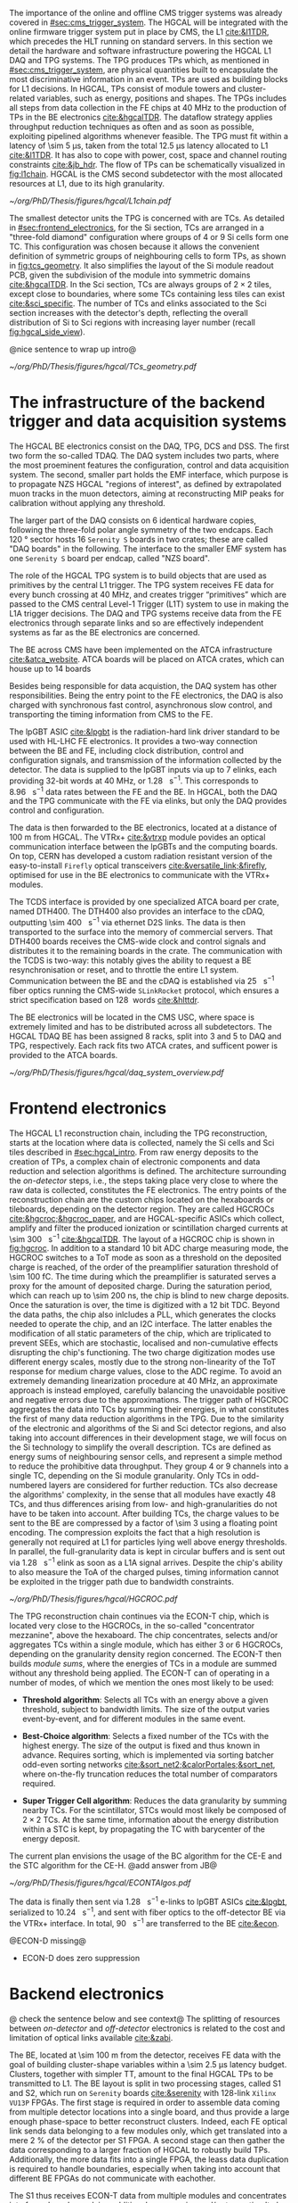 :PROPERTIES:
:CUSTOM_ID: sec:hgcal_trigger_primitives
:END:

The importance of the online and offline \ac{CMS} trigger systems was already covered in [[#sec:cms_trigger_system]].
The \Ac{HGCAL} will be integrated with the online firmware trigger system put in place by \ac{CMS}, the \ac{L1} [[cite:&l1TDR]], which precedes the \ac{HLT} running on standard servers.
In this section we detail the hardware and software infrastructure powering the \ac{HGCAL} \ac{L1} \ac{DAQ} and \ac{TPG} systems.
The \ac{TPG} produces \acp{TP} which, as mentioned in [[#sec:cms_trigger_system]], are physical quantities built to encapsulate the most discriminative information in an event.
\Acp{TP} are used as building blocks for \ac{L1} decisions.
In \ac{HGCAL}, \acp{TP} consist of module towers and cluster-related variables, such as energy, positions and shapes.
The \acp{TPG} includes all steps from data collection in the \ac{FE} chips at \SI{40}{\mega\hertz} to the production of \acp{TP} in the \ac{BE} electronics [[cite:&hgcalTDR]].
The dataflow strategy applies throughput reduction techniques as often and as soon as possible, exploiting pipelined algorithms whenever feasible.
The \ac{TPG} must fit within a latency of \SI{\sim 5}{\micro\second}, taken from the total \SI{12.5}{\micro\second} latency allocated to \ac{L1} [[cite:&l1TDR]].
It has also to cope with power, cost, space and channel routing constraints [[cite:&jb_hdr]].
The flow of \acp{TP} can be schematically visualized in [[fig:l1chain]].
\ac{HGCAL} is the \ac{CMS} second subdetector with the most allocated resources at \ac{L1}, due to its high granularity.

#+NAME: fig:l1chain
#+CAPTION: Simplified schematic of the dataflow of \acp{TP} in HGCAL, starting (ending) in the top left  (bottom left) corner. The diagram follows the \ac{TP} processing in a Si layer through the \ac{FE} and \ac{BE}, and up to the \ac{L1}, including expected approximate bandwidths. Trigger decisions at this stage will impact the \ac{HLT} and, consequently, physics analysis. Taken from [[cite:&bruno_chep23]].
#+BEGIN_figure
#+ATTR_LATEX: :width 1.\textwidth
[[~/org/PhD/Thesis/figures/hgcal/L1chain.pdf]]
#+END_figure

The smallest detector units the \ac{TPG} is concerned with are \acp{TC}.
As detailed in [[#sec:frontend_electronics]], for the \ac{Si} section, \acp{TC} are arranged in a "three-fold diamond" configuration where groups of \num{4} or \num{9} \ac{Si} cells form one \ac{TC}.
This configuration was chosen because it allows the convenient definition of symmetric groups of neighbouring cells to form \acp{TP}, as shown in [[fig:tcs_geometry]].
It also simplifies the layout of the \ac{Si} module readout \ac{PCB}, given the subdivision of the module into symmetric domains [[cite:&hgcalTDR]].
In the \ac{Sci} section, \acp{TC} are always groups of $2\times2$ tiles, except close to boundaries, where some \acp{TC} containing less tiles can exist [[cite:&sci_specific]].
The number of \acp{TC} and \acp{elink} associated to the \ac{Sci} section increases with the detector's depth, reflecting the overall distribution of \ac{Si} to \ac{Sci} regions with increasing layer number (recall [[fig:hgcal_side_view]]).

@nice sentence to wrap up intro@


#+NAME: fig:tcs_geometry
#+CAPTION: Illustration of the three-fold diamond configuration of an hexagonal \SI{8}{\inch} module, used to associate single \ac{Si} cells to \acp{TC}. Low density modules (left) associate four sensors to each trigger cell, while high density modules (right) create \acp{TC} with nine channels each. All modules have exactly \num{48} \acp{TC}, effectively removing a layer of complexity when processing \acp{TC}. The actual physical dimensions of the \acp{TC} vary given the boundaries of the hexagonal modules. 
#+BEGIN_figure
#+ATTR_LATEX: :width 1.\textwidth :center
[[~/org/PhD/Thesis/figures/hgcal/TCs_geometry.pdf]]
#+END_figure

* The infrastructure of the backend trigger and data acquisition systems
# Intro
The \ac{HGCAL} \ac{BE} electronics consist on the \ac{DAQ}, \ac{TPG}, \ac{DCS} and \ac{DSS}.
The first two form the so-called \ac{TDAQ}.
The \ac{DAQ} system includes two parts, where the most proeminent features the configuration, control and data acquisition system.
The second, smaller part holds the \ac{EMF} interface, which purpose is to propagate \ac{NZS} \ac{HGCAL} "regions of interest", as defined by extrapolated muon tracks in the muon detectors, aiming at reconstructing \ac{MIP} peaks for calibration without applying any threshold.

The larger part of the \ac{DAQ} consists on \num{6} identical hardware copies, following the three-fold polar angle symmetry of the two endcaps.
Each \SI{120}{\degree} sector hosts \num{16} =Serenity S= boards in two crates; these are called "DAQ boards" in the following.
The interface to the smaller \ac{EMF} system has one =Serenity S= board per endcap, called "NZS board".

# TPG
The role of the HGCAL TPG system is to build objects that are used as primitives by the central L1 trigger.
The \ac{TPG} system receives \ac{FE} data for every bunch crossing at \SI{40}{\mega\hertz}, and creates trigger “primitives” which are passed to the CMS central Level-1 Trigger (L1T) system to use in making the L1A trigger decisions. The
DAQ and TPG systems receive data from the FE electronics through separate links and so are
effectively independent systems as far as the BE electronics are concerned.

# ATCA boards and crates
The \ac{BE} across \ac{CMS} have been implemented on the \ac{ATCA} infrastructure [[cite:&atca_website]].
\Ac{ATCA} boards will be placed on \ac{ATCA} crates, which can house up to 14 boards

# DAQ
Besides being responsible for data acquistion, the \ac{DAQ} system has other responsibilities.
Being the entry point to the \ac{FE} electronics, the DAQ is also charged with synchronous fast control, asynchronous slow control, and transporting the timing information from \ac{CMS} to the \ac{FE}.

# lpGBT
The \ac{lpGBT} \ac{ASIC} [[cite:&lpgbt]] is the radiation-hard link driver standard to be used with \ac{HL-LHC} \ac{FE} electronics.
It provides a two-way connection between the \ac{BE} and \ac{FE}, including clock distribution, control and configuration signals, and transmission of the information collected by the detector.
The data is supplied to the \ac{lpGBT} inputs via up to \num{7} \acp{elink}, each providing 32-bit words at \SI{40}{\mega\hertz}, or \SI{1.28}{\giga\bit\per\second}.
This corresponds to \SI{8.96}{\giga\bit\per\second} data rates between the \ac{FE} and the \ac{BE}.
In \ac{HGCAL}, both the \ac{DAQ} and the \ac{TPG} communicate with the \ac{FE} via \acp{elink}, but only the \ac{DAQ} provides control and configuration.

# vtrx and firefly
The data is then forwarded to the \ac{BE} electronics, located at a distance of \SI{100}{\meter} from \ac{HGCAL}.
The \ac{VTRx+} [[cite:&vtrxp]] module povides an optical communication interface between the \acp{lpGBT} and the computing boards.
On top, CERN has developed a custom radiation resistant version of the easy-to-install =Firefly= optical transceivers [[cite:&versatile_link;&firefly]], optimised for use in the \ac{BE} electronics to communicate with the \ac{VTRx+} modules.

# timing and control distribution systems
The \ac{TCDS} interface is provided by one specialized \ac{ATCA} board per crate, named \ac{DTH400}.
The \ac{DTH400} also provides an interface to the \ac{cDAQ}, outputting \SI{\sim 400}{\giga\bit\per\second} via ethernet \ac{D2S} links.
The data is then transported to the surface into the memory of commercial servers.
That \ac{DTH400} boards receives the \ac{CMS}-wide clock and control signals and distributes it to the remaining boards in the crate.
The communication with the \ac{TCDS} is two-way: this notably gives the ability to request a \ac{BE} resynchronisation or reset, and to throttle the entire \ac{L1} system.
Communication between the \ac{BE} and the \ac{cDAQ} is established via \SI{25}{\giga\bit\per\second} fiber optics running the \ac{CMS}-wide =SLinkRocket= protocol, which ensures a strict specification based on \SI{128}{\bit} words [[cite:&hlttdr]].

# USC
The \ac{BE} electronics will be located in the \ac{CMS} \ac{USC}, where space is extremely limited and has to be distributed across all subdetectors.
The \ac{HGCAL} \ac{TDAQ} \ac{BE} has been assigned \num{8} racks, split into \num{3} and \num{5} to \ac{DAQ} and \ac{TPG}, respectively.
Each rack fits two \ac{ATCA} crates, and sufficent power is provided to the \ac{ATCA} boards.

#+NAME: fig:daq_system_overview
#+ATTR_LATEX: :width 1.\textwidth
#+CAPTION: Layout of Stage 1 and Stage 2 boards for one HGCAL endcap. The full TPG system consists of two identical and independent copies of this layout. Taken from [[cite:&hgcal_backend_tdaq]].
#+BEGIN_figure
[[~/org/PhD/Thesis/figures/hgcal/daq_system_overview.pdf]]
#+END_figure

* Frontend electronics
:PROPERTIES:
:CUSTOM_ID: sec:frontend_electronics
:END:

The \ac{HGCAL} \ac{L1} reconstruction chain, including the \ac{TPG} reconstruction, starts at the location where data is collected, namely the \ac{Si} cells and \ac{Sci} tiles described in [[#sec:hgcal_intro]].
From raw energy deposits to the creation of \acp{TP}, a complex chain of electronic components and data reduction and selection algorithms is defined.
The architecture surrounding the /on-detector/ steps, i.e., the steps taking place very close to where the raw data is collected, constitutes the \ac{FE} electronics.
The entry points of the reconstruction chain are the custom chips located on the hexaboards or tileboards, depending on the detector region.
They are called \acp{HGCROC} [[cite:&hgcroc;&hgcroc_paper]], and are \ac{HGCAL}-specific \acp{ASIC} which collect, amplify and filter the produced ionization or scintillation charged currents at \SI{\sim 300}{\tera\byte\per\second} [[cite:&hgcalTDR]].
The layout of a \ac{HGCROC} chip is shown in [[fig:hgcroc]].
In addition to a standard \num{10} bit \ac{ADC} charge measuring mode, the \ac{HGCROC} switches to a \ac{ToT} mode as soon as a threshold on the deposited charge is reached, of the order of the preamplifier saturation threshold of \SI{\sim 100}{\femto\coulomb}.
The time during which the preamplifier is saturated serves a proxy for the amount of deposited charge.
During the saturation period, which can reach up to \SI{\sim 200}{\nano\second}, the chip is blind to new charge deposits.
Once the saturation is over, the time is digitized with a \num{12} bit \ac{TDC}.
Beyond the data paths, the chip also inlcludes a \ac{PLL}, which generates the clocks needed to operate the chip, and an \ac{I2C} interface.
The latter enables the modification of all static parameters of the chip, which are triplicated to prevent \acp{SEE}, which are stochastic, localised and non-cumulative effects disrupting the chip's functioning.
The two charge digitization modes use different energy scales, mostly due to the strong non-linearity of the \ac{ToT} response for medium charge values, close to the \ac{ADC} regime.
To avoid an extremely demanding linearization procedure at \SI{40}{\mega\hertz}, an approximate approach is instead employed, carefully balancing the unavoidable positive and negative errors due to the approximations.
The trigger path of \ac{HGCROC} aggregates the data into \acp{TC} by summing their energies, in what constitutes the first of many data reduction algorithms in the \ac{TPG}.
Due to the similarity of the electronic and algorithms of the \ac{Si} and \ac{Sci} detector regions, and also taking into account differences in their development stage, we will focus on the \ac{Si} technology to simplify the overall description.
\Acp{TC} are defined as energy sums of neighbouring sensor cells, and represent a simple method to reduce the prohibitive data throughput.
They group \num{4} or \num{9} channels into a single \ac{TC}, depending on the \ac{Si} module granularity.
Only \acp{TC} in odd-numbered layers are considered for further reduction.
\Acp{TC} also decrease the algorithms' complexity, in the sense that all modules have exactly \num{48} \acp{TC}, and thus differences arising from low- and high-granularities do not have to be taken into account.
After building \acp{TC}, the charge values to be sent to the \ac{BE} are compressed by a factor of \num{\sim 3} using a floating point encoding.
The compression exploits the fact that a high resolution is generally not required at \ac{L1} for particles lying well above energy thresholds.
In parallel, the full-granularity data is kept in circular buffers and is sent out via \SI{1.28}{\giga\bit\per\second} \ac{elink} as soon as a \ac{L1A} signal arrives.
Despite the chip's ability to also measure the \ac{ToA} of the charged pulses, timing information cannot be exploited in the trigger path due to bandwidth constraints.

#+NAME: fig:hgcroc
#+CAPTION: Block diagram of the \ac{HGCROC} [[cite:&hgcroc;&hgcroc_paper]]. It is composed of two data paths: the \ac{DAQ} path (in blue), connected to the \ac{ECON-D}, and the trigger path (in green), connected to the \ac{ECON-T}. It also includes a \ac{PLL}, which generates the clocks needed to operate the chip, and an \ac{I2C} interface, which enables the modification of all static parameters of the chip. Taken from [[cite:&bruno_chep23]]. 
#+BEGIN_figure
#+ATTR_LATEX: :width 1.\textwidth :center
[[~/org/PhD/Thesis/figures/hgcal/HGCROC.pdf]]
#+END_figure

The \ac{TPG} reconstruction chain continues via the \ac{ECON-T} chip, which is located very close to the \acp{HGCROC}, in the so-called "concentrator mezzanine", above the hexaboard.
The chip concentrates, selects and/or aggregates \acp{TC} within a single module, which has either \num{3} or \num{6} \acp{HGCROC}, depending on the granularity density region concerned.
The \ac{ECON-T} then builds /module sums/, where the energies of \acp{TC} in a module are summed without any threshold being applied.
The \ac{ECON-T} can of operating in a number of modes, of which we mention the ones most likely to be used:

+ *Threshold algorithm*: Selects all \acp{TC} with an energy above a given threshold, subject to bandwidth limits. The size of the output varies event-by-event, and for different modules in the same event. 

+ *Best-Choice algorithm*: Selects a fixed number of the \acp{TC} with the highest energy. The size of the output is fixed and thus known in advance. Requires sorting, which is implemented via sorting batcher odd-even sorting networks [[cite:&sort_net2;&calorPortales;&sort_net]], where on-the-fly truncation reduces the total number of comparators required.

+ *Super Trigger Cell algorithm*: Reduces the data granularity by summing nearby \acp{TC}. For the scintillator, \acp{STC} would most likely be composed of $2\times2$ \acp{TC}. At the same time, information about the energy distribution within a \ac{STC} is kept, by propagating the \ac{TC} with barycenter of the energy deposit.

The current plan envisions the usage of the \ac{BC} algorithm for the \ac{CE-E} and the \ac{STC} algorithm for the \ac{CE-H}.
@add answer from JB@

#+NAME: fig:hgcroc
#+CAPTION: Schematic illustration of three data reduction algorithms currently implemented in the \ac{ECON-T} chip. We show low-density modules, but the algorithms are identical for high- or low-density regimes. For displaying purposes, we are assuming the maximum supported bandwidth translates to \num{5} \acp{STC} and \num{6} \acp{TC}, where "id" refers to a different block of data being sent to the \ac{BE}, coming frm a different module or from a different event in the same module. The threshold algorithm requires a variable data size format. The \ac{STC} visualization represents the scenario where each \ac{STC} corresponds to \num{4} \acp{TC}, or \num{16} \ac{Si} cells in a low-density module.
#+BEGIN_figure
#+ATTR_LATEX: :width 1.\textwidth :center
[[~/org/PhD/Thesis/figures/hgcal/ECONTAlgos.pdf]]
#+END_figure

The data is finally then sent via \SI{1.28}{\giga\bit\per\second} e-links to \ac{lpGBT} \acp{ASIC} [[cite:&lpgbt]], serialized to \SI{10.24}{\giga\bit\per\second}, and sent with fiber optics to the off-detector \ac{BE} via the \ac{VTRx+} interface.
In total, \SI{90}{\tera\byte\per\second} are transferred to the \ac{BE} [[cite:&econ]].

@ECON-D missing@
+ ECON-D does zero suppression
    
* Backend electronics

@ check the sentence below and see context@
The splitting of resources between /on-detector/ and /off-detector/ electronics is related to the cost and limitation of optical links available [[cite:&zabi]].

The \ac{BE}, located at \SI{\sim 100}{\meter} from the detector, receives \ac{FE} data with the goal of building cluster-shape variables within a \SI{\sim 2.5}{\micro\second} latency budget.
Clusters, together with simpler \ac{TT}, amount to the final \ac{HGCAL} \acp{TP} to be transmitted to \ac{L1}.
The \ac{BE} layout is split in two processing stages, called \ac{S1} and \ac{S2}, which run on =Serenity= boards [[cite:&serenity]] with \num{128}-link =Xilinx VU13P= \acp{FPGA}.
The first stage is required in order to assemble data coming from multiple detector locations into a single board, and thus provide a large enough phase-space to better reconstruct clusters.
Indeed, each \ac{FE} optical link sends data belonging to a few modules only, which get translated into a mere \SI{2}{\percent} of the detector per \ac{S1} \ac{FPGA}.
A second stage can then gather the data corresponding to a larger fraction of \ac{HGCAL} to robustly build \acp{TP}.
Additionally, the more data fits into a single \ac{FPGA}, the leass data duplication is required to handle boundaries, especially when taking into account that different \ac{BE} \acp{FPGA} do not communicate with eachother.

The \ac{S1} thus receives \ac{ECON-T} data from multiple modules and concentrates into fewer boards, applying additional compression and/or truncation
It also performs a simple calibration.@explain@
The \ac{S2} is then designed to perform the main reconstruction work: building clusters and \acp{TT}.
Some steps of the clustering and reconstruction of the \acp{TT} can nevertheless be performed in \ac{S1} to reduce the \ac{S2} load.

@TODO@
It then routes and sorts \acp{TC} in energy into projective \SI{2}{\azimuth{}} vs. \SI{42}{\rz} bins per \SI{120}{\degree} sector, where $\text{R}=(x^{2}+y^{2})^{1/2}$ in the plane perpendicular to the beamline and $\tan(\theta)=$ \si{\rz} (a constant \si{\rz} corresponds to a constant particle angle $\theta$).
The sorting uses batcher odd-even sorting networks [[cite:&sort_net2;&calorPortales;&sort_net]], where on-the-fly truncation reduces the total number of comparators required.
Modules sums are here partially summed into module towers, and time multiplexing [[cite:&zabi]] with a bunch-crossing period of 18 is applied before sending the data to \ac{S2}.
\ac{S2} accumulates partial tower energies into (\rapidity{},$\,$\azimuth{} ) bins and builds clusters from \acp{TC}:

+ *Histogramming*:
  TCs are mapped to a \coordsa{} space with (216, 42) bins.
  This further reduces spatial granularity and facilitates vectorized/parallel processing in the firmware due to its grid-like structure.
  Each bin contains the energy sum of all its \acp{TC}, together with their \tmip{}[fn:: \tmip{} is defined as $\text{mip}/\cos(\theta)$, where one mip stands for the energy deposited by a minimum ionizing particle [[cite:&PDG \S34.2.3]] .]-weighted ($x/z, y/z$) positions.

+ *Smoothing*:
  An energy smearing step is applied to \coordsa{} bins to decrease overall variations in their energy distribution.
  A kernel is applied, where to each bin's energy a fraction of the energy of its neighbors is added.
  The kernels are shown in \cref{eq:smooth_kernel}, along \azimuth{} (left) and \si{\rz} (right):

  #+NAME: eq:smooth_kernel
  \begin{equation}
      \left[
        \renewcommand*{\arraystretch}{1.0}
        \begin{array}{ccccccccccc}
          ...&\frac{1}{16}&\frac{1}{8}&\frac{1}{4}&\frac{1}{2}&1&\frac{1}{2}&\frac{1}{4}&\frac{1}{8}&\frac{1}{16}&...
        \end{array}
      \right]
      \hspace{2cm}
      \left[
        \renewcommand*{\arraystretch}{1.0}
        \begin{array}{c}
          \frac{1}{2} \\[.15cm]
          1 \\[.15cm]
          \frac{1}{2} \\
        \end{array}
      \right]
  \end{equation}

  Variations are more prominent along \azimuth{} since the binning is finer.
  The kernel along \azimuth{} is \si{\rz}-dependent, as illustrated by the dots in \cref{eq:smooth_kernel}.
  The \azimuth{} kernel collects the energy from more bins for lower \si{\rz} rows.
  The energy of each bin is normalized to ensure no energy is artificially added to the event.

+ *Seeding*:
  Seeds are local \tmip{} maxima in the histogram.
  They are found via a seeding window which, for each bin, spans its immediately adjacent bins and checks whether their \tmip{} energy is lower.
  If it is, and if its energy lies above a threshold, the bin is promoted to a seed.

+ *Clustering*:
  \acp{TC} are associated to seeds and used to calculate cluster properties.
  Every seed originates a cluster.
  Contrary to previous steps, the clustering uses a $(x/z,\,y/z)$ projective space.
  Two algorithms exist, one associating \acp{TC} to their closest seed (default), the other prioritizing association based on seed energy.

  JB: There are two energy interpretations computed, one for hadrons and one for EM showers, with possibly different radii. There is only one clustering radius but the energy interpretation can use a different radius smaller than the clustering radius.


* Reconstruction of Trigger Primitives

/why is the data throughput between Stage1 and Stage2 larger than the one between the ECON-T and Stage1/

The data throughput is larger because of the duplication needed to handle sector boundaries and because the data need to be inflated:
+ the addresses need to be encoded on a larger number of bits because the Stage 1 covers larger detector regions than the ECON-T
+ the energies need also to be encoded on a larger number of bits to absorb different energy scales used in different regions of the detector in the ECON-T
+ the numbers you are referring to are for the system using the Threshold data reduction I suppose (I don't think we have numbers for the current system). So in that case, since we have a fixed size format between S1 and S2 we need to allocate more bandwidth in order to absorb fluctuations and limit truncation in the S1. To be noted that something similar will also apply with BC even though its data is fixed size. This is due to the fact that BC provides a fixed number of TCs per module, but not a fixed number of TCs per bin. While the Stage 2 needs a fixed data size per bin. So we need to allocate more bandwidth per bin than necessary.
  
#+NAME: fig:stage2chain
#+CAPTION: Schematic flowchart of S2’s reconstruction chain. TCs from S1 are unpacked and processed in a pipelined fashion up to the creation of cluster-related variables, which are fed to L1. The description of the steps can be found in the text. Taken from [[cite:&bruno_chep23]].
#+BEGIN_figure
#+ATTR_LATEX: :width 1.02\textwidth :center
[[~/org/PhD/Thesis/figures/hgcal/Stage2Chain.pdf]]
#+END_figure

** Random
+ [[cite:&hlttdr]] (I wrote Section 12.3)
+ ECON-D does zero suppression
  

* sci
Not entirely well defined.
Trigger sum of 4 adjacent tiles

* Additional bibliography :noexport:
+ JB reference: https://cernbox.cern.ch/pdf-viewer/public/cLosQkewmONZakQ/220606_Dauncey_DN-19-032-V2.pdf?contextRouteName=files-public-link&contextRouteParams.driveAliasAndItem=public%2FcLosQkewmONZakQ&items-per-page=100
+ Mentin my proceedings [[cite:&bruno_chep23]]
  
